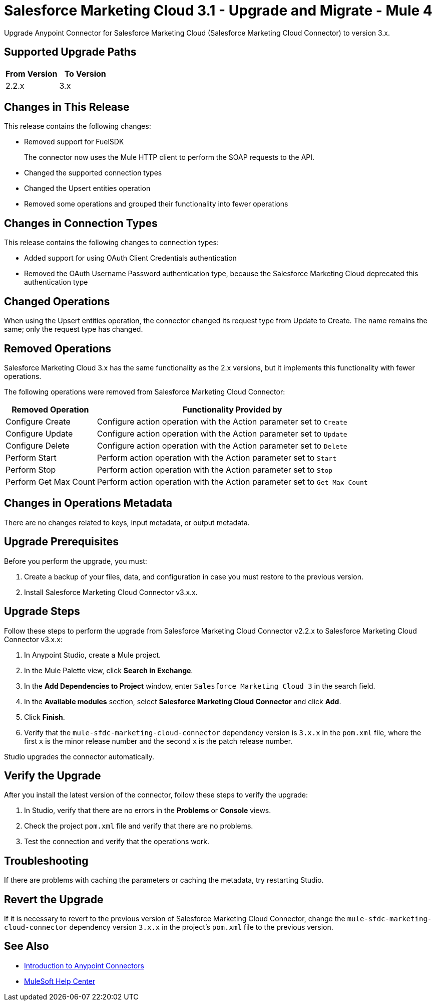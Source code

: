 = Salesforce Marketing Cloud 3.1 - Upgrade and Migrate - Mule 4

Upgrade Anypoint Connector for Salesforce Marketing Cloud (Salesforce Marketing Cloud Connector) to version 3.x.

== Supported Upgrade Paths

[%header,cols="50a,50a"]
|===
|From Version | To Version
|2.2.x |3.x
|===

== Changes in This Release

This release contains the following changes:

* Removed support for FuelSDK
+
The connector now uses the Mule HTTP client to perform the SOAP requests to the API.
+
* Changed the supported connection types
* Changed the Upsert entities operation
* Removed some operations and grouped their functionality into fewer operations

== Changes in Connection Types

This release contains the following changes to connection types:

* Added support for using OAuth Client Credentials authentication
* Removed the OAuth Username Password authentication type, because the Salesforce Marketing Cloud deprecated this authentication type

== Changed Operations

When using the Upsert entities operation, the connector changed its request type from Update to Create. The name remains the same; only the request type has changed.

== Removed Operations

Salesforce Marketing Cloud 3.x has the same functionality as the 2.x versions, but it implements this functionality with fewer operations.

The following operations were removed from Salesforce Marketing Cloud Connector:

// [cols="50,50"]
[%header%autowidth.spread]
|===
|Removed Operation | Functionality Provided by

| Configure Create
a| Configure action operation with the Action parameter set to `Create`

| Configure Update
a| Configure action operation with the Action parameter set to `Update`

| Configure Delete
a| Configure action operation with the Action parameter set to `Delete`

| Perform Start
a| Perform action operation with the Action parameter set to `Start`

| Perform Stop
a| Perform action operation with the Action parameter set to `Stop`

| Perform Get Max Count
a| Perform action operation with the Action parameter set to  `Get Max Count`

|===

== Changes in Operations Metadata

There are no changes related to keys, input metadata, or output metadata.

== Upgrade Prerequisites

Before you perform the upgrade, you must:

. Create a backup of your files, data, and configuration in case you must restore to the previous version.
. Install Salesforce Marketing Cloud Connector v3.x.x.

== Upgrade Steps

Follow these steps to perform the upgrade from Salesforce Marketing Cloud Connector v2.2.x to Salesforce Marketing Cloud Connector v3.x.x:

. In Anypoint Studio, create a Mule project.
. In the Mule Palette view, click *Search in Exchange*.
. In the *Add Dependencies to Project* window, enter `Salesforce Marketing Cloud 3` in the search field.
. In the *Available modules* section, select *Salesforce Marketing Cloud Connector* and click *Add*.
. Click *Finish*.
. Verify that the `mule-sfdc-marketing-cloud-connector` dependency version is `3.x.x` in the `pom.xml` file, where the first `x` is the minor release number and the second `x` is the patch release number.

Studio upgrades the connector automatically.

== Verify the Upgrade

After you install the latest version of the connector, follow these steps to verify the upgrade:

. In Studio, verify that there are no errors in the *Problems* or *Console* views.
. Check the project `pom.xml` file and verify that there are no problems.
. Test the connection and verify that the operations work.

== Troubleshooting

If there are problems with caching the parameters or caching the metadata, try restarting Studio.

== Revert the Upgrade

If it is necessary to revert to the previous version of Salesforce Marketing Cloud Connector, change the `mule-sfdc-marketing-cloud-connector` dependency version `3.x.x` in the project's `pom.xml` file to the previous version.


== See Also

* xref:connectors::introduction/introduction-to-anypoint-connectors.adoc[Introduction to Anypoint Connectors]
* https://help.mulesoft.com[MuleSoft Help Center]
